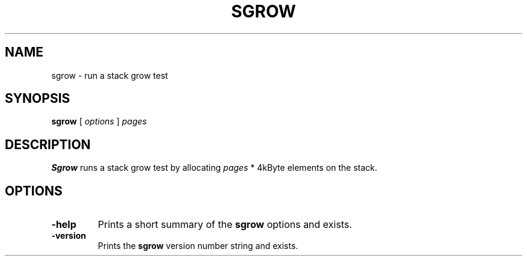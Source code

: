 . \" @(#)sgrow.1	1.1 07/12/16 Copyr 1985-2007 J. Schilling
. \" Manual page for sgrow
. \"
.if t .ds a \v'-0.55m'\h'0.00n'\z.\h'0.40n'\z.\v'0.55m'\h'-0.40n'a
.if t .ds o \v'-0.55m'\h'0.00n'\z.\h'0.45n'\z.\v'0.55m'\h'-0.45n'o
.if t .ds u \v'-0.55m'\h'0.00n'\z.\h'0.40n'\z.\v'0.55m'\h'-0.40n'u
.if t .ds A \v'-0.77m'\h'0.25n'\z.\h'0.45n'\z.\v'0.77m'\h'-0.70n'A
.if t .ds O \v'-0.77m'\h'0.25n'\z.\h'0.45n'\z.\v'0.77m'\h'-0.70n'O
.if t .ds U \v'-0.77m'\h'0.30n'\z.\h'0.45n'\z.\v'0.77m'\h'-.75n'U
.if t .ds s \(*b
.if t .ds S SS
.if n .ds a ae
.if n .ds o oe
.if n .ds u ue
.if n .ds s sz
.TH SGROW 1L "2022/09/07" "J\*org Schilling" "Schily\'s USER COMMANDS"
.SH NAME
sgrow \- run a stack grow test
.SH SYNOPSIS
.B
sgrow
[ 
.I options 
]
.I pages
.SH DESCRIPTION
.B Sgrow
runs a stack grow test by allocating 
.I pages
* 4kByte elements on the stack.
.SH OPTIONS
.TP
.B \-help
Prints a short summary of the 
.B sgrow
options and exists.
.TP
.B \-version
Prints the 
.B sgrow
version number string and exists.
.\" .SH NOTES
.\" .SH BUGS
